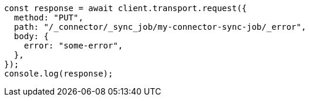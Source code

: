 // This file is autogenerated, DO NOT EDIT
// Use `node scripts/generate-docs-examples.js` to generate the docs examples

[source, js]
----
const response = await client.transport.request({
  method: "PUT",
  path: "/_connector/_sync_job/my-connector-sync-job/_error",
  body: {
    error: "some-error",
  },
});
console.log(response);
----
